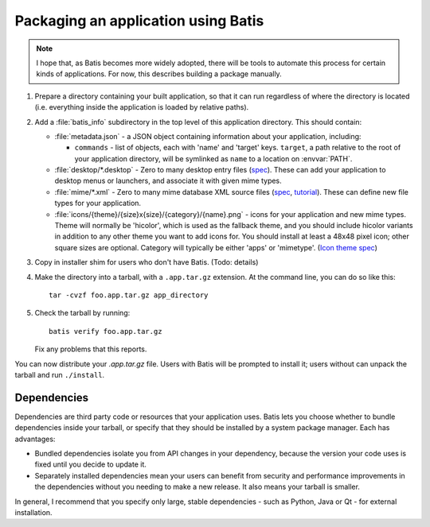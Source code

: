 Packaging an application using Batis
====================================

.. note::

   I hope that, as Batis becomes more widely adopted, there will be tools to
   automate this process for certain kinds of applications. For now, this
   describes building a package manually.

1. Prepare a directory containing your built application, so that it can run
   regardless of where the directory is located (i.e. everything inside the
   application is loaded by relative paths).
2. Add a :file:`batis_info` subdirectory in the top level of this application
   directory. This should contain:
   
   * :file:`metadata.json` - a JSON object containing information about your
     application, including:

     - ``commands`` - list of objects, each with 'name' and 'target' keys.
       ``target``, a path relative to the root of your application directory,
       will be symlinked as ``name`` to a location on :envvar:`PATH`.

   * :file:`desktop/*.desktop` - Zero to many desktop entry files
     (`spec <http://standards.freedesktop.org/desktop-entry-spec/latest/>`_).
     These can add your application to desktop menus or launchers, and associate
     it with given mime types.
   * :file:`mime/*.xml` - Zero to many mime database XML source files
     (`spec <http://standards.freedesktop.org/shared-mime-info-spec/shared-mime-info-spec-latest.html#idm140625833214912>`_,
     `tutorial <http://www.freedesktop.org/wiki/Specifications/AddingMIMETutor/>`_).
     These can define new file types for your application.
   * :file:`icons/{theme}/{size}x{size}/{category}/{name}.png` - icons for your
     application and new mime types. Theme will normally be 'hicolor', which
     is used as the fallback theme, and you should include hicolor variants
     in addition to any other theme you want to add icons for. You should
     install at least a 48x48 pixel icon; other square sizes are optional.
     Category will typically be either 'apps' or 'mimetype'.
     (`Icon theme spec <http://standards.freedesktop.org/icon-theme-spec/icon-theme-spec-latest.html>`_)

3. Copy in installer shim for users who don't have Batis. (Todo: details)
4. Make the directory into a tarball, with a ``.app.tar.gz`` extension. At the
   command line, you can do so like this::
   
       tar -cvzf foo.app.tar.gz app_directory

5. Check the tarball by running::

       batis verify foo.app.tar.gz

   Fix any problems that this reports.


You can now distribute your `.app.tar.gz` file. Users with Batis will be prompted
to install it; users without can unpack the tarball and run ``./install``.

Dependencies
------------

Dependencies are third party code or resources that your application uses. Batis
lets you choose whether to bundle dependencies inside your tarball, or specify
that they should be installed by a system package manager. Each has advantages:

- Bundled dependencies isolate you from API changes in your dependency, because
  the version your code uses is fixed until you decide to update it.
- Separately installed dependencies mean your users can benefit from security
  and performance improvements in the dependencies without you needing to make a
  new release. It also means your tarball is smaller.

In general, I recommend that you specify only large, stable dependencies - such
as Python, Java or Qt - for external installation.
